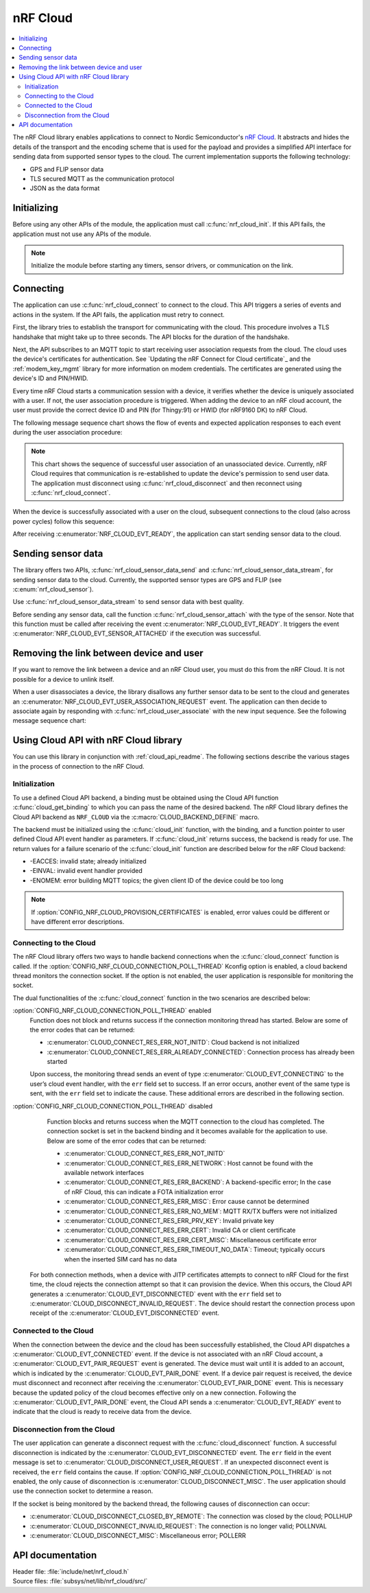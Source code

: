 .. _lib_nrf_cloud:

nRF Cloud
#########

.. contents::
   :local:
   :depth: 2

The nRF Cloud library enables applications to connect to Nordic Semiconductor's `nRF Cloud`_.
It abstracts and hides the details of the transport and the encoding scheme that is used for the payload and provides a simplified API interface for sending data from supported sensor types to the cloud.
The current implementation supports the following technology:

* GPS and FLIP sensor data
* TLS secured MQTT as the communication protocol
* JSON as the data format


.. _lib_nrf_cloud_init:

Initializing
************
Before using any other APIs of the module, the application must call :c:func:`nrf_cloud_init`.
If this API fails, the application must not use any APIs of the module.

.. note::
   Initialize the module before starting any timers, sensor drivers, or communication on the link.

.. _lib_nrf_cloud_connect:

Connecting
**********
The application can use :c:func:`nrf_cloud_connect` to connect to the cloud.
This API triggers a series of events and actions in the system.
If the API fails, the application must retry to connect.

First, the library tries to establish the transport for communicating with the cloud.
This procedure involves a TLS handshake that might take up to three seconds.
The API blocks for the duration of the handshake.

Next, the API subscribes to an MQTT topic to start receiving user association requests from the cloud.
The cloud uses the device's certificates for authentication.
See `Updating the nRF Connect for Cloud certificate`_ and the :ref:`modem_key_mgmt` library for more information on modem credentials.
The certificates are generated using the device's ID and PIN/HWID.

Every time nRF Cloud starts a communication session with a device, it verifies whether the device is uniquely associated with a user.
If not, the user association procedure is triggered.
When adding the device to an nRF cloud account, the user must provide the correct device ID and PIN (for Thingy:91) or HWID (for nRF9160 DK) to nRF Cloud.

The following message sequence chart shows the flow of events and expected application responses to each event during the user association procedure:

.. msc::
   hscale = "1.3";
   Module,Application;
   Module<<Application      [label="nrf_cloud_connect() returns successfully"];
   Module>>Application      [label="NRF_CLOUD_EVT_TRANSPORT_CONNECTED"];
   Module>>Application      [label="NRF_CLOUD_EVT_USER_ASSOCIATION_REQUEST"];
    ---                     [label="Add the device to nRF Cloud account"];
   Module>>Application      [label="NRF_CLOUD_EVT_USER_ASSOCIATED"];
   Module<<Application      [label="nrf_cloud_disconnect() returns successfully"];
   Module>>Application      [label="NRF_CLOUD_EVT_TRANSPORT_DISCONNECTED"];
   Module<<Application      [label="nrf_cloud_connect() returns successfully"];
   Module>>Application      [label="NRF_CLOUD_EVT_TRANSPORT_CONNECTED"];
   Module>>Application      [label="NRF_CLOUD_EVT_USER_ASSOCIATED"];
   Module>>Application      [label="NRF_CLOUD_EVT_READY"];


.. note::
   This chart shows the sequence of successful user association of an unassociated device.
   Currently, nRF Cloud requires that communication is re-established to update the device's permission to send user data.
   The application must disconnect using :c:func:`nrf_cloud_disconnect` and then reconnect using :c:func:`nrf_cloud_connect`.

When the device is successfully associated with a user on the cloud, subsequent connections to the cloud (also across power cycles) follow this sequence:

.. msc::
   hscale = "1.3";
   Module,Application;
   Module<<Application      [label="nrf_cloud_connect() returns successfully"];
   Module>>Application      [label="NRF_CLOUD_EVT_TRANSPORT_CONNECTED"];
   Module>>Application      [label="NRF_CLOUD_EVT_USER_ASSOCIATED"];
   Module>>Application      [label="NRF_CLOUD_EVT_READY"];

After receiving :c:enumerator:`NRF_CLOUD_EVT_READY`, the application can start sending sensor data to the cloud.

.. _lib_nrf_cloud_data:

Sending sensor data
*******************
The library offers two APIs, :c:func:`nrf_cloud_sensor_data_send` and :c:func:`nrf_cloud_sensor_data_stream`, for sending sensor data to the cloud.
Currently, the supported sensor types are GPS and FLIP (see :c:enum:`nrf_cloud_sensor`).

Use :c:func:`nrf_cloud_sensor_data_stream` to send sensor data with best quality.

Before sending any sensor data, call the function :c:func:`nrf_cloud_sensor_attach` with the type of the sensor.
Note that this function must be called after receiving the event :c:enumerator:`NRF_CLOUD_EVT_READY`.
It triggers the event :c:enumerator:`NRF_CLOUD_EVT_SENSOR_ATTACHED` if the execution was successful.

.. _lib_nrf_cloud_unlink:

Removing the link between device and user
*****************************************
If you want to remove the link between a device and an nRF Cloud user, you must do this from the nRF Cloud.
It is not possible for a device to unlink itself.

When a user disassociates a device, the library disallows any further sensor data to be sent to the cloud and generates an :c:enumerator:`NRF_CLOUD_EVT_USER_ASSOCIATION_REQUEST` event.
The application can then decide to associate again by responding with :c:func:`nrf_cloud_user_associate` with the new input sequence.
See the following message sequence chart:

.. msc:
   hscale = "1.3";
   Module,Application;
   Module>>Application      [label="NRF_CLOUD_EVT_USER_ASSOCIATION_REQUEST"];
   Module<<Application      [label="nrf_cloud_user_associate()"];
   Module>>Application      [label="NRF_CLOUD_EVT_USER_ASSOCIATED"];
   Module>>Application      [label="NRF_CLOUD_EVT_READY"];
   Module>>Application      [label="NRF_CLOUD_EVT_TRANSPORT_DISCONNECTED"];

.. _use_nrfcloud_cloudapi:

Using Cloud API with nRF Cloud library
**************************************
You can use this library in conjunction with :ref:`cloud_api_readme`.
The following sections describe the various stages in the process of connection to the nRF Cloud.

Initialization
==============

To use a defined Cloud API backend, a binding must be obtained using the Cloud API function :c:func:`cloud_get_binding` to which you can pass the name of the desired backend.
The nRF Cloud library defines the Cloud API backend as ``NRF_CLOUD`` via the :c:macro:`CLOUD_BACKEND_DEFINE` macro.

The backend must be initialized using the :c:func:`cloud_init` function, with the binding, and a function pointer to user defined Cloud API event handler as parameters.
If :c:func:`cloud_init` returns success, the backend is ready for use.
The return values for a failure scenario of the :c:func:`cloud_init` function are described below for the nRF Cloud backend:

*	-EACCES: invalid state; already initialized
*	-EINVAL: invalid event handler provided
*	-ENOMEM: error building MQTT topics; the given client ID of the device could be too long

.. note::
   If :option:`CONFIG_NRF_CLOUD_PROVISION_CERTIFICATES` is enabled, error values could be different or have different error descriptions.

Connecting to the Cloud
=======================

The nRF Cloud library offers two ways to handle backend connections when the :c:func:`cloud_connect` function is called.
If the :option:`CONFIG_NRF_CLOUD_CONNECTION_POLL_THREAD` Kconfig option is enabled, a cloud backend thread monitors the connection socket.
If the option is not enabled, the user application is responsible for monitoring the socket.

The dual functionalities of the :c:func:`cloud_connect` function in the two scenarios are described below:

:option:`CONFIG_NRF_CLOUD_CONNECTION_POLL_THREAD` enabled
   Function does not block and returns success if the connection monitoring thread has started.
   Below are some of the error codes that can be returned:

   * :c:enumerator:`CLOUD_CONNECT_RES_ERR_NOT_INITD`: Cloud backend is not initialized
   * :c:enumerator:`CLOUD_CONNECT_RES_ERR_ALREADY_CONNECTED`: Connection process has already been started

   Upon success, the monitoring thread sends an event of type :c:enumerator:`CLOUD_EVT_CONNECTING` to the user’s cloud event handler, with the ``err`` field set to success.
   If an error occurs, another event of the same type is sent, with the ``err`` field set to indicate the cause.
   These additional errors are described in the following section.

:option:`CONFIG_NRF_CLOUD_CONNECTION_POLL_THREAD` disabled
   Function blocks and returns success when the MQTT connection to the cloud has completed.
   The connection socket is set in the backend binding and it becomes available for the application to use.
   Below are some of the error codes that can be returned:

   * :c:enumerator:`CLOUD_CONNECT_RES_ERR_NOT_INITD`
   * :c:enumerator:`CLOUD_CONNECT_RES_ERR_NETWORK`: Host cannot be found with the available network interfaces
   * :c:enumerator:`CLOUD_CONNECT_RES_ERR_BACKEND`: A backend-specific error; In the case of nRF Cloud, this can indicate a FOTA initialization error
   * :c:enumerator:`CLOUD_CONNECT_RES_ERR_MISC`: Error cause cannot be determined
   * :c:enumerator:`CLOUD_CONNECT_RES_ERR_NO_MEM`: MQTT RX/TX buffers were not initialized
   * :c:enumerator:`CLOUD_CONNECT_RES_ERR_PRV_KEY`: Invalid private key
   * :c:enumerator:`CLOUD_CONNECT_RES_ERR_CERT`: Invalid CA or client certificate
   * :c:enumerator:`CLOUD_CONNECT_RES_ERR_CERT_MISC`: Miscellaneous certificate error
   * :c:enumerator:`CLOUD_CONNECT_RES_ERR_TIMEOUT_NO_DATA`: Timeout; typically occurs when the inserted SIM card has no data

  For both connection methods, when a device with JITP certificates attempts to connect to nRF Cloud for the first time, the cloud rejects the connection attempt so that it can provision the device.
  When this occurs, the Cloud API generates a :c:enumerator:`CLOUD_EVT_DISCONNECTED` event with the ``err`` field set to :c:enumerator:`CLOUD_DISCONNECT_INVALID_REQUEST`.
  The device should restart the connection process upon receipt of the :c:enumerator:`CLOUD_EVT_DISCONNECTED` event.

Connected to the Cloud
======================

When the connection between the device and the cloud has been successfully established, the Cloud API dispatches a :c:enumerator:`CLOUD_EVT_CONNECTED` event.
If the device is not associated with an nRF Cloud account, a :c:enumerator:`CLOUD_EVT_PAIR_REQUEST` event is generated.
The device must wait until it is added to an account, which is indicated by the :c:enumerator:`CLOUD_EVT_PAIR_DONE` event.
If a device pair request is received, the device must disconnect and reconnect after receiving the :c:enumerator:`CLOUD_EVT_PAIR_DONE` event.
This is necessary because the updated policy of the cloud becomes effective only on a new connection.
Following the :c:enumerator:`CLOUD_EVT_PAIR_DONE` event, the Cloud API sends a :c:enumerator:`CLOUD_EVT_READY` event to indicate that the cloud is ready to receive data from the device.

Disconnection from the Cloud
============================

The user application can generate a disconnect request with the :c:func:`cloud_disconnect` function.
A successful disconnection is indicated by the :c:enumerator:`CLOUD_EVT_DISCONNECTED` event.
The ``err`` field in the event message is set to :c:enumerator:`CLOUD_DISCONNECT_USER_REQUEST`.
If an unexpected disconnect event is received, the ``err`` field contains the cause.
If :option:`CONFIG_NRF_CLOUD_CONNECTION_POLL_THREAD` is not enabled, the only cause of disconnection is :c:enumerator:`CLOUD_DISCONNECT_MISC`.
The user application should use the connection socket to determine a reason.

If the socket is being monitored by the backend thread, the following causes of disconnection can occur:

* :c:enumerator:`CLOUD_DISCONNECT_CLOSED_BY_REMOTE`: The connection was closed by the cloud; POLLHUP
* :c:enumerator:`CLOUD_DISCONNECT_INVALID_REQUEST`: The connection is no longer valid; POLLNVAL
* :c:enumerator:`CLOUD_DISCONNECT_MISC`: Miscellaneous error; POLLERR

API documentation
*****************

| Header file: :file:`include/net/nrf_cloud.h`
| Source files: :file:`subsys/net/lib/nrf_cloud/src/`

.. doxygengroup:: nrf_cloud
   :project: nrf
   :members:
